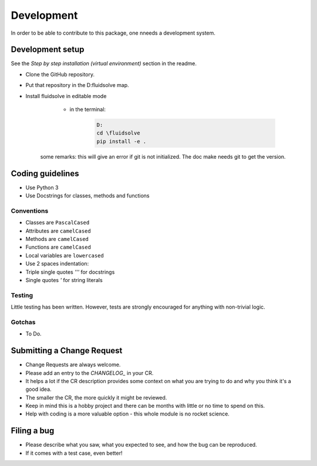 ***********
Development
***********

In order to be able to contribute to this package, one nneeds a development system.

Development setup
=================

See the *Step by step installation (virtual environment)* section in the readme.

* Clone the GitHub repository.
* Put that repository in the D:\fluidsolve map.
* Install fluidsolve in editable mode
    * in the terminal:

        .. code-block:: console

            D:
            cd \fluidsolve
            pip install -e .

   some remarks: this will give an error if git is not initialized. The doc make needs git to get the version.

Coding guidelines
=================

* Use Python 3
* Use Docstrings for classes, methods and functions

Conventions
-----------

* Classes are ``PascalCased``
* Attributes are ``camelCased``
* Methods are ``camelCased``
* Functions are ``camelCased``
* Local variables are ``lowercased``
* Use 2 spaces indentation:
* Triple single quotes `'''` for docstrings
* Single quotes `'` for string literals

Testing
-------

Little testing has been written.
However, tests are strongly encouraged for anything with non-trivial logic.

Gotchas
-------

* To Do.

Submitting a Change Request
===========================

* Change Requests are always welcome.
* Please add an entry to the `CHANGELOG_` in your CR.
* It helps a lot if the CR description provides some context on what you are trying to do and why you think it's a good idea.
* The smaller the CR, the more quickly it might be reviewed.
* Keep in mind this is a hobby project and there can be months with little or no time to spend on this.
* Help with coding is a more valuable option - this whole module is no rocket science.

Filing a bug
============

* Please describe what you saw, what you expected to see, and how the bug can be reproduced.
* If it comes with a test case, even better!
